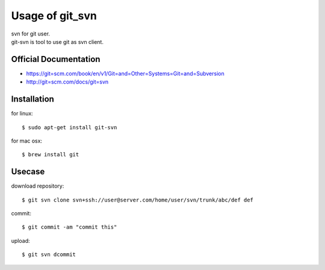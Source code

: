 ================
Usage of git_svn
================
| svn for git user.
| git-svn is tool to use git as svn client.


Official Documentation
======================

* https://git=scm.com/book/en/v1/Git=and=Other=Systems=Git=and=Subversion
* http://git=scm.com/docs/git=svn


Installation
============

for linux::

  $ sudo apt-get install git-svn

for mac osx::

    $ brew install git


Usecase
=======

download repository::

    $ git svn clone svn+ssh://user@server.com/home/user/svn/trunk/abc/def def


commit::

    $ git commit -am "commit this"


upload::

    $ git svn dcommit